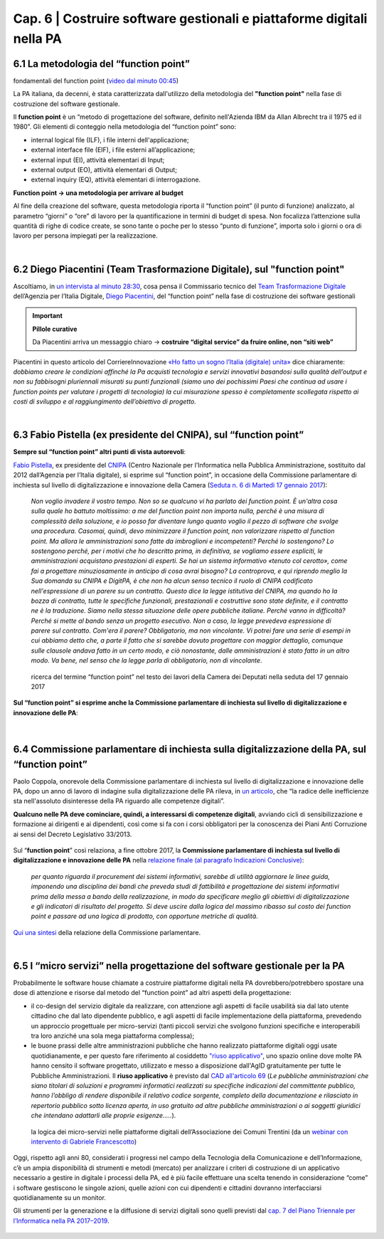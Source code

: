 ******************************************
Cap. 6 | Costruire software gestionali e piattaforme digitali nella PA
******************************************


6.1 La metodologia del “function point”
^^^^^^^^^^^^^^^^^^^^^^^^^^^^^^^^^^^^^^^^^^^^^^^^^^^^^^^^^^^^^^^^^^^^

.. raw:: html
   :file: video_cap_6_functionpoint.html

fondamentali del function point (`video dal minuto 00:45 <https://www.youtube.com/watch?v=N2-9GC7__P8?t=44>`_)

La PA italiana, da decenni, è stata caratterizzata dall'utilizzo della metodologia del **"function point"** nella fase di costruzione del software gestionale.

Il **function point** è un “metodo di progettazione del software, definito nell'Azienda IBM da Allan Albrecht tra il 1975 ed il 1980”. Gli elementi di conteggio nella metodologia del “function point” sono:

- internal logical file (ILF), i file interni dell'applicazione;

- external interface file (EIF), i file esterni all’applicazione;

- external input (EI), attività elementari di Input;

- external output (EO), attività elementari di Output;

- external inquiry (EQ), attività elementari di interrogazione.

**Function point → una metodologia per arrivare al budget**

Al fine della creazione del software, questa metodologia riporta il “function point” (il punto di funzione) analizzato, al parametro “giorni” o “ore” di lavoro per la quantificazione in termini di budget di spesa. Non focalizza l’attenzione sulla quantità di righe di codice create, se sono tante o poche per lo stesso “punto di funzione”, importa solo i giorni o ora di lavoro per persona impiegati per la realizzazione.

|

6.2 Diego Piacentini (Team Trasformazione Digitale), sul "function point"
^^^^^^^^^^^^^^^^^^^^^^^^^^^^^^^^^^^^^^^^^^^^^^^^^^^^^^^^^^^^^^^^^^^^

.. raw:: html
   :file: video_cap_6_piacentini.html
   
Ascoltiamo, in `un intervista al minuto 28:30 <https://youtu.be/8j9U54m5Shk?t=1727>`_, cosa pensa il Commissario tecnico del `Team Trasformazione Digitale <https://teamdigitale.governo.it/>`_ dell’Agenzia per l’Italia Digitale, `Diego Piacentini <https://teamdigitale.governo.it/it/people/1-profile.htm>`_, del “function point”  nella fase di costruzione dei software gestionali


.. important:: 
   **Pillole curative**
   
   Da Piacentini arriva un messaggio chiaro → **costruire “digital service” da fruire online, non “siti web”**

Piacentini in questo articolo del CorriereInnovazione `«Ho fatto un sogno l’Italia (digitale) unita» <http://corriereinnovazione.corriere.it/2018/02/27/ho-fatto-sogno-l-italia-digitale-unita-cc2475c8-1ba3-11e8-812e-cc191dd87fa8.shtml>`_ dice chiaramente: *dobbiamo creare le condizioni affinché la Pa acquisti tecnologia e servizi innovativi basandosi sulla qualità dell’output e non su fabbisogni pluriennali misurati su punti funzionali (siamo uno dei pochissimi Paesi che continua ad usare i function points per valutare i progetti di tecnologia) la cui misurazione spesso è completamente scollegata rispetto ai costi di sviluppo e al raggiungimento dell’obiettivo di progetto.*


|

6.3 Fabio Pistella (ex presidente del CNIPA), sul “function point”
^^^^^^^^^^^^^^^^^^^^^^^^^^^^^^^^^^^^^^^^^^^^^^^^^^^^^^^^^^^^^^^^^^^^

**Sempre sul “function point” altri punti di vista autorevoli**:

`Fabio Pistella <https://www.linkedin.com/in/fabio-pistella-846457ba/>`_, ex presidente del `CNIPA <https://it.wikipedia.org/wiki/DigitPA>`_ (Centro Nazionale per l’Informatica nella Pubblica Amministrazione, sostituito dal 2012 dall’Agenzia per l’Italia digitale), si esprime sul “function point”, in occasione della Commissione parlamentare di inchiesta sul livello di digitalizzazione e innovazione della Camera (`Seduta n. 6 di Martedì 17 gennaio 2017 <http://documenti.camera.it/leg17/resoconti/commissioni/stenografici/html/73/audiz2/audizione/2017/01/17/indice_stenografico.0006.html>`_):

   *Non voglio invadere il vostro tempo. Non so se qualcuno vi ha parlato dei function point. È un'altra cosa sulla quale ho battuto moltissimo: a me del function point non importa nulla, perché è una misura di complessità della soluzione, e io posso far diventare lungo quanto voglio il pezzo di software che svolge una procedura. Casomai, quindi, devo minimizzare il function point, non valorizzare rispetto al function point. Ma allora le amministrazioni sono fatte da imbroglioni e incompetenti? Perché lo sostengono? Lo sostengono perché, per i motivi che ho descritto prima, in definitiva, se vogliamo essere espliciti, le amministrazioni acquistano prestazioni di esperti. Se hai un sistema informativo «tenuto col cerotto», come fai a progettare minuziosamente in anticipo di cosa avrai bisogno? La controprova, e qui riprendo meglio la Sua domanda su CNIPA e DigitPA, è che non ha alcun senso tecnico il ruolo di CNIPA codificato nell'espressione di un parere su un contratto. Questo dice la legge istitutiva del CNIPA, ma quando ho la bozza di contratto, tutte le specifiche funzionali, prestazionali e costruttive sono state definite, e il contratto ne è la traduzione. Siamo nella stessa situazione delle opere pubbliche italiane. Perché vanno in difficoltà? Perché si mette al bando senza un progetto esecutivo. Non a caso, la legge prevedeva espressione di parere sul contratto. Com'era il parere? Obbligatorio, ma non vincolante. Vi potrei fare una serie di esempi in cui abbiamo detto che, a parte il fatto che si sarebbe dovuto progettare con maggior dettaglio, comunque sulle clausole andava fatto in un certo modo, e ciò nonostante, dalle amministrazioni è stato fatto in un altro modo. Va bene, nel senso che la legge parla di obbligatorio, non di vincolante*.


.. figure:: imgrel/pistella.png
   :alt: Pistella
   
   ricerca del termine “function point” nel testo dei lavori della Camera dei Deputati nella seduta del 17 gennaio 2017
   
**Sul “function point” si esprime anche la Commissione parlamentare di inchiesta sul livello di digitalizzazione e innovazione delle PA**:

.. figure:: imgrel/coppola.png
   :alt: Coppola
   
|

6.4 Commissione parlamentare di inchiesta sulla digitalizzazione della PA, sul “function point”
^^^^^^^^^^^^^^^^^^^^^^^^^^^^^^^^^^^^^^^^^^^^^^^^^^^^^^^^^^^^^^^^^^^^

Paolo Coppola, onorevole della Commissione parlamentare di inchiesta sul livello di digitalizzazione e innovazione delle PA, dopo un anno di lavoro di indagine sulla digitalizzazione delle PA rileva, in `un articolo <https://www.agendadigitale.eu/cultura-digitale/coppola-la-pa-dello-spreco-digitale-la-nostra-galleria-degli-orrori-rivela-la-vera-causa/>`_, che “la radice delle inefficienze sta nell'assoluto disinteresse della PA riguardo alle competenze digitali”. 

**Qualcuno nelle PA deve cominciare, quindi, a interessarsi di competenze digitali**, avviando cicli di sensibilizzazione e formazione ai dirigenti e ai dipendenti, così come si fa con i corsi obbligatori per la conoscenza dei Piani Anti Corruzione ai sensi del Decreto Legislativo 33/2013.

.. figure:: imgrel/cameradeputati.png
   :alt: camera deputati
   
Sul “**function point**” così relaziona, a fine ottobre 2017, la **Commissione parlamentare di inchiesta sul livello di digitalizzazione e innovazione delle PA** nella `relazione finale (al paragrafo Indicazioni Conclusive) <https://relazione-commissione-digitale.readthedocs.io>`_: 

   *per quanto riguarda il procurement dei sistemi informativi, sarebbe di utilità aggiornare le linee guida, imponendo una disciplina dei bandi che preveda studi di fattibilità e progettazione dei sistemi informativi prima della messa a bando della realizzazione, in modo da specificare meglio gli obiettivi di digitalizzazione e gli indicatori di risultato del progetto. Si deve uscire dalla logica del massimo ribasso sul costo dei function point e passare ad una logica di prodotto, con opportune metriche di qualità*. 

`Qui una sintesi <https://medium.com/@cirospat/sintesi-zen-del-report-della-commissione-parlamentare-dinchiesta-sul-livello-di-digitalizzazione-4bc10e081fa4>`_ della relazione della Commissione parlamentare.

|

6.5 I “micro servizi” nella progettazione del software gestionale per la PA
^^^^^^^^^^^^^^^^^^^^^^^^^^^^^^^^^^^^^^^^^^^^^^^^^^^^^^^^^^^^^^^^^^^^^^^^^^^

Probabilmente le software house chiamate a costruire piattaforme digitali nella PA dovrebbero/potrebbero spostare una dose di attenzione e risorse dal metodo del “function point” ad altri aspetti della progettazione:

- il co-design del servizio digitale da realizzare, con attenzione agli aspetti di facile usabilità sia dal lato utente cittadino che dal lato dipendente pubblico, e agli aspetti di facile implementazione della piattaforma, prevedendo un approccio progettuale per micro-servizi (tanti piccoli servizi che svolgono funzioni specifiche e interoperabili tra loro anziché una sola mega piattaforma complessa);

- le buone prassi delle altre amministrazioni pubbliche che hanno realizzato piattaforme digitali oggi usate quotidianamente, e per questo fare riferimento al cosiddetto `"riuso applicativo" <http://www.agid.gov.it/agenda-digitale/pubblica-amministrazione/riuso-software>`_, uno spazio online dove molte PA hanno censito il software progettato, utilizzato e messo a disposizione dall'AgID gratuitamente per tutte le Pubbliche Amministrazioni. Il **riuso applicativo** è previsto dal  `CAD all'articolo 69 <http://cad.readthedocs.io/it/v2017-12-13/_rst/capo6_art69.html?highlight=riuso>`_ (*Le pubbliche amministrazioni che siano titolari di soluzioni e programmi informatici realizzati su specifiche indicazioni del committente pubblico, hanno l’obbligo di rendere disponibile il relativo codice sorgente, completo della documentazione e rilasciato in repertorio pubblico sotto licenza aperta, in uso gratuito ad altre pubbliche amministrazioni o ai soggetti giuridici che intendano adattarli alle proprie esigenze.....*).

.. figure:: imgrel/microservizi.png
   :alt: micro servizi
   
   la logica dei micro-servizi nelle piattaforme digitali dell’Associazione dei Comuni Trentini (da un `webinar con intervento di Gabriele Francescotto <https://drive.google.com/file/d/0B9q5qob_W3NiSVlFRTdEMFNwSmJjekR5aUJBYmgwMGFKbW13/view>`_)

.. nota::
   **Pillole curative**:
   
   Software, **non solo “cosa fa” →  ma “come lo fa”** 
   
   Inserire — nella costruzione del software — un focus, oltre al “cosa fa”, anche al “come lo fa”, tenendo sempre in mente come riferimento 1)la semplificazione dei processi e 2)l’esperienza d’uso del software.


Oggi, rispetto agli anni 80, considerati i progressi nel campo della Tecnologia della Comunicazione e dell’Informazione, c’è un ampia disponibilità di strumenti e metodi (mercato) per analizzare i criteri di costruzione di un applicativo necessario a gestire in digitale i processi della PA, ed è più facile effettuare una scelta tenendo in considerazione “come” i software gestiscono le singole azioni, quelle azioni con cui dipendenti e cittadini dovranno interfacciarsi quotidianamente su un monitor.

Gli strumenti per la generazione e la diffusione di servizi digitali sono quelli previsti dal `cap. 7 del Piano Triennale per l’Informatica nella PA 2017–2019 <http://pianotriennale-ict.readthedocs.io/it/latest/doc/07_strumenti-per-la-generazione-e-la-diffusione-di-servizi-digitali.html>`_.

.. figure:: imgrel/it.png
   :alt: it
